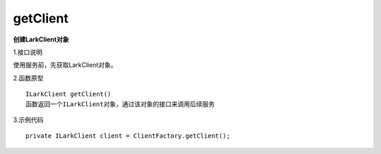 getClient
=============

**创建LarkClient对象**

1.接口说明

使用服务前，先获取LarkClient对象。

2.函数原型
::

    ILarkClient getClient()
    函数返回一个ILarkClient对象，通过该对象的接口来调用后续服务

3.示例代码
::
    
    private ILarkClient client = ClientFactory.getClient(); 


    
